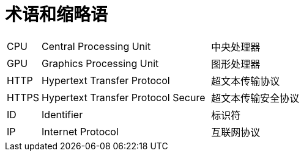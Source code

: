 // :ks_include_id: a01602c836d8452bad7f89c2081e09f6

= 术语和缩略语link:[id=9dfab7e9e67a4ae9929c1ad0214772be]

[role="glossary", cols="1a,5a,5a"]
|===
|CPU
|Central Processing Unit
|中央处理器

|GPU
|Graphics Processing Unit
|图形处理器

|HTTP
|Hypertext Transfer Protocol
|超文本传输协议

|HTTPS
|Hypertext Transfer Protocol Secure
|超文本传输安全协议

|ID
|Identifier
|标识符

|IP
|Internet Protocol
|互联网协议
|===